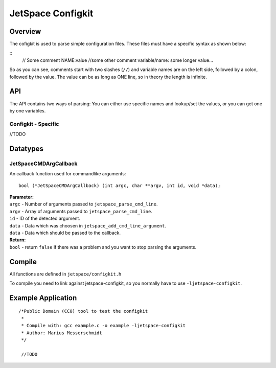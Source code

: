 JetSpace Configkit
===================

Overview
--------

The cofigkit is used to parse simple configuration files. These files must have
a specific syntax as shown below:

::
 // Some comment
 NAME:value
 //some other comment
 variable/name: some longer value...

So as you can see, comments start with two slashes (``//``) and variable names are
on the left side, followed by a colon, followed by the value. The value can be as long as ONE line, so
in theory the length is infinite.

API
----

The API contains two ways of parsing: You can either use specific names and lookup/set the values,
or you can get one by one variables.

Configkit - Specific
^^^^^^^^^^^^^^^^^^^^

//TODO

Datatypes
---------

JetSpaceCMDArgCallback
^^^^^^^^^^^^^^^^^^^^^^

An callback function used for commandlike arguments::

 bool (*JetSpaceCMDArgCallback) (int argc, char **argv, int id, void *data);

| **Parameter:**
| ``argc``    - Number of arguments passed to ``jetspace_parse_cmd_line``.
| ``argv``    - Array of arguments passed to ``jetspace_parse_cmd_line``.
| ``id``      - ID of the detected argument.
| ``data``    - Data which was choosen in ``jetspace_add_cmd_line_argument``.
| ``data``    - Data which should be passed to the callback.
| **Return:**
| ``bool``    - return ``false`` if there was a problem and you want to stop parsing the arguments.


Compile
-------

All functions are defined in ``jetspace/configkit.h``

To compile you need to link against jetspace-configkit, so you normally have to use ``-ljetspace-configkit``.

Example Application
-------------------

::

 /*Public Domain (CC0) tool to test the configkit
  *
  * Compile with: gcc example.c -o example -ljetspace-configkit
  * Author: Marius Messerschmidt
  */

  //TODO

